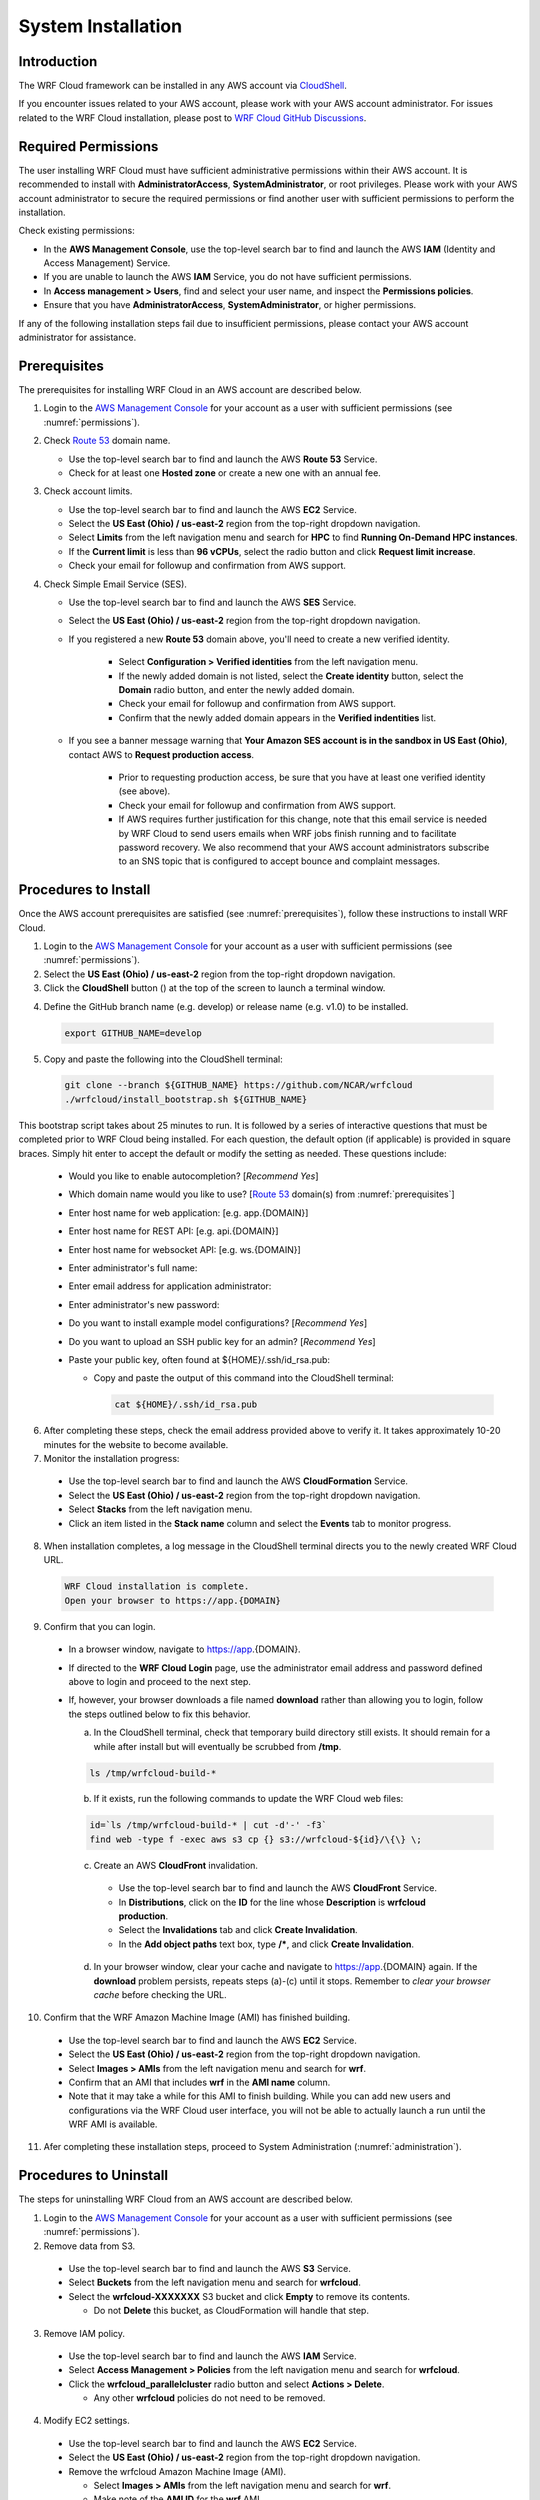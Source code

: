 .. _installation:

*******************
System Installation
*******************

Introduction
============

The WRF Cloud framework can be installed in any AWS account via `CloudShell <https://aws.amazon.com/cloudshell>`_.

If you encounter issues related to your AWS account, please work with your AWS account administrator. For issues related to the WRF Cloud installation, please post to `WRF Cloud GitHub Discussions <https://github.com/NCAR/wrfcloud/discussions>`_.

.. _permissions:

Required Permissions
====================

The user installing WRF Cloud must have sufficient administrative permissions within their AWS account. It is recommended to install with **AdministratorAccess**, **SystemAdministrator**, or root privileges. Please work with your AWS account administrator to secure the required permissions or find another user with sufficient permissions to perform the installation.

Check existing permissions:

* In the **AWS Management Console**, use the top-level search bar to find and launch the AWS **IAM** (Identity and Access Management) Service.
* If you are unable to launch the AWS **IAM** Service, you do not have sufficient permissions.
* In **Access management > Users**, find and select your user name, and inspect the **Permissions policies**.
* Ensure that you have **AdministratorAccess**, **SystemAdministrator**, or higher permissions.

If any of the following installation steps fail due to insufficient permissions, please contact your AWS account administrator for assistance.

.. _prerequisites:

Prerequisites
=============

The prerequisites for installing WRF Cloud in an AWS account are described below.

1. Login to the `AWS Management Console <https://aws.amazon.com/console>`_ for your account as a user with sufficient permissions (see :numref:`permissions`).

2. Check `Route 53 <https://aws.amazon.com/route53>`_ domain name.

   * Use the top-level search bar to find and launch the AWS **Route 53** Service.
   * Check for at least one **Hosted zone** or create a new one with an annual fee.

3. Check account limits.

   * Use the top-level search bar to find and launch the AWS **EC2** Service.
   * Select the **US East (Ohio) / us-east-2** region from the top-right dropdown navigation.
   * Select **Limits** from the left navigation menu and search for **HPC** to find **Running On-Demand HPC instances**.
   * If the **Current limit** is less than **96 vCPUs**, select the radio button and click **Request limit increase**.
   * Check your email for followup and confirmation from AWS support.

4. Check Simple Email Service (SES).

   * Use the top-level search bar to find and launch the AWS **SES** Service.
   * Select the **US East (Ohio) / us-east-2** region from the top-right dropdown navigation.
   * If you registered a new **Route 53** domain above, you'll need to create a new verified identity.

      * Select **Configuration > Verified identities** from the left navigation menu.
      * If the newly added domain is not listed, select the **Create identity** button, select the **Domain** radio button, and enter the newly added domain.
      * Check your email for followup and confirmation from AWS support.
      * Confirm that the newly added domain appears in the **Verified indentities** list.

   * If you see a banner message warning that **Your Amazon SES account is in the sandbox in US East (Ohio)**, contact AWS to **Request production access**.

      * Prior to requesting production access, be sure that you have at least one verified identity (see above).
      * Check your email for followup and confirmation from AWS support.
      * If AWS requires further justification for this change, note that this email service is needed by WRF Cloud to send users emails when WRF jobs finish running and to facilitate password recovery. We also recommend that your AWS account administrators subscribe to an SNS topic that is configured to accept bounce and complaint messages.

.. _install:

Procedures to Install
=====================

Once the AWS account prerequisites are satisfied (see :numref:`prerequisites`), follow these instructions to install WRF Cloud.

1. Login to the `AWS Management Console <https://aws.amazon.com/console>`_ for your account as a user with sufficient permissions (see :numref:`permissions`).

2. Select the **US East (Ohio) / us-east-2** region from the top-right dropdown navigation.

3. Click the **CloudShell** button (|cloudshell_16x16|) at the top of the screen to launch a terminal window.

.. |cloudshell_16x16| image:: figure/cloudshell_icon.png
               :alt: CloudSell_Icon
               :height: 16px
               :width: 16px

4. Define the GitHub branch name (e.g. develop) or release name (e.g. v1.0) to be installed.

  .. code-block:: ini

    export GITHUB_NAME=develop

5. Copy and paste the following into the CloudShell terminal:

  .. code-block:: ini

    git clone --branch ${GITHUB_NAME} https://github.com/NCAR/wrfcloud
    ./wrfcloud/install_bootstrap.sh ${GITHUB_NAME}

This bootstrap script takes about 25 minutes to run. It is followed by a series of interactive questions that must be completed prior to WRF Cloud being installed. For each question, the default option (if applicable) is provided in square braces. Simply hit enter to accept the default or modify the setting as needed. These questions include:

  * Would you like to enable autocompletion? [*Recommend Yes*]
  * Which domain name would you like to use? [`Route 53 <https://aws.amazon.com/route53>`_ domain(s) from :numref:`prerequisites`]
  * Enter host name for web application: [e.g. app.{DOMAIN}]
  * Enter host name for REST API: [e.g. api.{DOMAIN}]
  * Enter host name for websocket API: [e.g. ws.{DOMAIN}]
  * Enter administrator's full name:
  * Enter email address for application administrator:
  * Enter administrator's new password:
  * Do you want to install example model configurations? [*Recommend Yes*]
  * Do you want to upload an SSH public key for an admin? [*Recommend Yes*]
  * Paste your public key, often found at ${HOME}/.ssh/id_rsa.pub:

    * Copy and paste the output of this command into the CloudShell terminal:

      .. code-block:: ini

        cat ${HOME}/.ssh/id_rsa.pub

6. After completing these steps, check the email address provided above to verify it. It takes approximately 10-20 minutes for the website to become available.

7. Monitor the installation progress:

  * Use the top-level search bar to find and launch the AWS **CloudFormation** Service.
  * Select the **US East (Ohio) / us-east-2** region from the top-right dropdown navigation.
  * Select **Stacks** from the left navigation menu.
  * Click an item listed in the **Stack name** column and select the **Events** tab to monitor progress.

8. When installation completes, a log message in the CloudShell terminal directs you to the newly created WRF Cloud URL.

  .. code-block:: ini

    WRF Cloud installation is complete.
    Open your browser to https://app.{DOMAIN}

9. Confirm that you can login.

  * In a browser window, navigate to https://app.{DOMAIN}.
  * If directed to the **WRF Cloud Login** page, use the administrator email address and password defined above to login and proceed to the next step.
  * If, however, your browser downloads a file named **download** rather than allowing you to login, follow the steps outlined below to fix this behavior.

    a. In the CloudShell terminal, check that temporary build directory still exists. It should remain for a while after install but will eventually be scrubbed from **/tmp**.

    .. code-block:: ini

       ls /tmp/wrfcloud-build-*

    b. If it exists, run the following commands to update the WRF Cloud web files:

    .. code-block:: ini

      id=`ls /tmp/wrfcloud-build-* | cut -d'-' -f3`
      find web -type f -exec aws s3 cp {} s3://wrfcloud-${id}/\{\} \;

    c. Create an AWS **CloudFront** invalidation.

      * Use the top-level search bar to find and launch the AWS **CloudFront** Service.
      * In **Distributions**, click on the **ID** for the line whose **Description** is **wrfcloud production**.
      * Select the **Invalidations** tab and click **Create Invalidation**.
      * In the **Add object paths** text box, type **/\***, and click **Create Invalidation**.

    d. In your browser window, clear your cache and navigate to https://app.{DOMAIN} again. If the **download** problem persists, repeats steps (a)-(c) until it stops. Remember to *clear your browser cache* before checking the URL.

10. Confirm that the WRF Amazon Machine Image (AMI) has finished building.

  * Use the top-level search bar to find and launch the AWS **EC2** Service.
  * Select the **US East (Ohio) / us-east-2** region from the top-right dropdown navigation.
  * Select **Images > AMIs** from the left navigation menu and search for **wrf**.
  * Confirm that an AMI that includes **wrf** in the **AMI name** column.
  * Note that it may take a while for this AMI to finish building. While you can add new users and configurations via the WRF Cloud user interface, you will not be able to actually launch a run until the WRF AMI is available.

11. Afer completing these installation steps, proceed to System Administration (:numref:`administration`).

.. _uninstall:

Procedures to Uninstall
=======================

The steps for uninstalling WRF Cloud from an AWS account are described below.

1. Login to the `AWS Management Console <https://aws.amazon.com/console>`_ for your account as a user with sufficient permissions (see :numref:`permissions`).

2. Remove data from S3.

  * Use the top-level search bar to find and launch the AWS **S3** Service.
  * Select **Buckets** from the left navigation menu and search for **wrfcloud**.
  * Select the **wrfcloud-XXXXXXX** S3 bucket and click **Empty** to remove its contents.

    * Do not **Delete** this bucket, as CloudFormation will handle that step.

3. Remove IAM policy.

  * Use the top-level search bar to find and launch the AWS **IAM** Service.
  * Select **Access Management > Policies** from the left navigation menu and search for **wrfcloud**.
  * Click the **wrfcloud_parallelcluster** radio button and select **Actions > Delete**.

    * Any other **wrfcloud** policies do not need to be removed.

4. Modify EC2 settings.

  * Use the top-level search bar to find and launch the AWS **EC2** Service.
  * Select the **US East (Ohio) / us-east-2** region from the top-right dropdown navigation.
  * Remove the wrfcloud Amazon Machine Image (AMI).

    * Select **Images > AMIs** from the left navigation menu and search for **wrf**.
    * Make note of the **AMI ID** for the **wrf** AMI.
    * Select that AMI followed by **Actions > Deregsiter AMI**.

  * Remove any AMI Snapshots.

    * Select **Elastic Block Store > Snapshots** from the left navigation menu.
    * Select any entries for which the **AMI ID** noted above appears in the **Description** column.
    * Select **Actions > Delete snapshot** to remove them.

  * Remove the SSH key.

    * Select **Network & Security > Key Pairs** from the left navigation menu.
    * Select the **wrfcloud-amdmin** key pair followed by **Actions > Delete**.

5. Modify SES settings.

  * Use the top-level search bar to find and launch the AWS **SES** Service.
  * Select the **US East (Ohio) / us-east-2** region from the top-right dropdown navigation.
  * Select **Configuration > Verified Identites** from the left navigation menu.
  * Select and **Delete** the email identity for your administrator's email address.

6. Delete CloudFormation stacks.

  * Use the top-level search bar to find and launch the AWS **CloudFormation** Service.
  * Select the **US East (Ohio) / us-east-2** region from the top-right dropdown navigation.
  * Select **Stacks** from the left navigation menu.
  * Select and **Delete** each of the following stacks: **WrfIntelImageBuilder**, **WrfCloudWebApp**, **WrfCloudApiData**, and **WrfCloudWebCertificate**

    * Wait for deletions to complete.
    * If a delete fails, delete it again, and **DO NOT retain** any of optional resources.

You have now finished uninstalling WRF Cloud from your AWS account.
